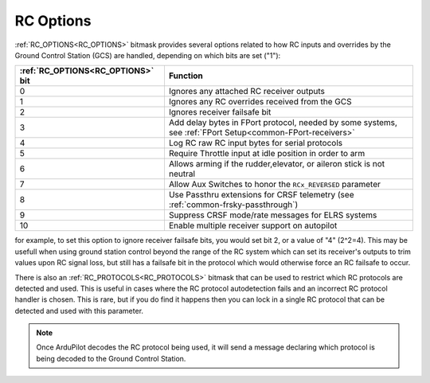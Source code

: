 .. _common_rc_options:

==========
RC Options
==========


:ref:`RC_OPTIONS<RC_OPTIONS>` bitmask provides several options related to how RC inputs and overrides by the Ground Control Station (GCS) are handled, depending on which bits are set ("1"):

=================================       =========
:ref:`RC_OPTIONS<RC_OPTIONS>` bit       Function
=================================       =========
0                                       Ignores any attached RC receiver outputs
1                                       Ignores any RC overrides received from the GCS
2                                       Ignores receiver failsafe bit
3                                       Add delay bytes in FPort protocol, needed by some systems, see :ref:`FPort Setup<common-FPort-receivers>`
4                                       Log RC raw RC input bytes for serial protocols
5                                       Require Throttle input at idle position in order to arm
6                                       Allows arming if the rudder,elevator, or aileron
                                        stick is not neutral
7                                       Allow Aux Switches to honor the ``RCx_REVERSED`` parameter
8                                       Use Passthru extensions for CRSF telemetry (see :ref:`common-frsky-passthrough`)
9                                       Suppress CRSF mode/rate messages for ELRS systems
10                                      Enable multiple receiver support on autopilot
=================================       =========

for example, to set this option to ignore receiver failsafe bits, you would set bit 2, or a value of "4" (2^2=4). This may be usefull when using ground station control beyond the range of the RC system which can set its receiver's outputs to trim values upon RC signal loss, but still has a failsafe bit in the protocol which would otherwise force an RC failsafe to occur.


There is also an :ref:`RC_PROTOCOLS<RC_PROTOCOLS>` bitmask that can be used to restrict which RC protocols are detected and used. This is useful in cases where the RC protocol autodetection fails and an incorrect RC protocol handler is chosen. This is rare, but if you do find it happens then you can lock in a single RC protocol that can be detected and used with this parameter.

.. note:: Once ArduPilot decodes the RC protocol being used, it will send a message declaring which protocol is being decoded to the Ground Control Station.
